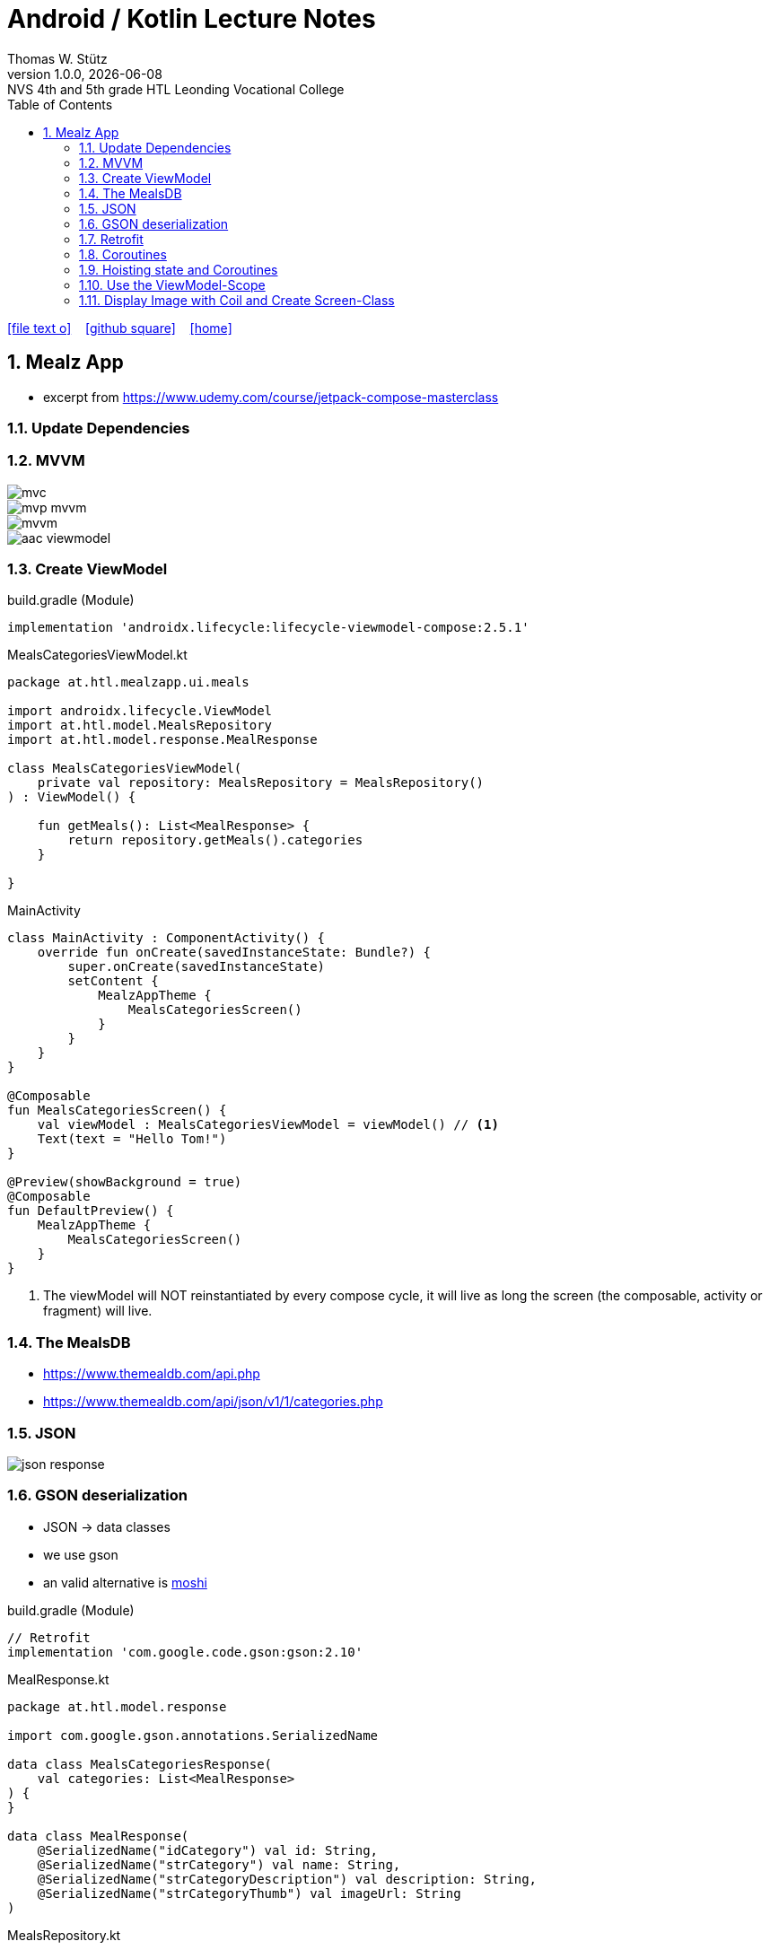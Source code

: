 = Android / Kotlin Lecture Notes
:author: Thomas W. Stütz
:revnumber: 1.0.0
:revdate: {docdate}
:revremark: NVS 4th and 5th grade HTL Leonding Vocational College
:encoding: utf-8
:experimental:
ifndef::imagesdir[:imagesdir: images]
//:toc-placement!:  // prevents the generation of the doc at this position, so it can be printed afterwards
:source-highlighter: rouge
:sourcedir: ../src/main/java
:icons: font
:sectnums:    // Nummerierung der Überschriften / section numbering
:toc: left
:toclevels: 5  // this instructions MUST set after :toc:
:linkattr:  // to be sure to process ", window="_blank""

//Need this blank line after ifdef, don't know why...
ifdef::backend-html5[]

// https://fontawesome.com/v4.7.0/icons/
icon:file-text-o[link=https://raw.githubusercontent.com/htl-leonding-college/android-classroom-course/main/asciidocs/{docname}.adoc] ‏ ‏ ‎
icon:github-square[link=https://github.com/htl-leonding-college/android-classroom-course] ‏ ‏ ‎
icon:home[link=https://htl-leonding-college.github.io/android-classroom-course]
endif::backend-html5[]

// print the toc here (not at the default position)
//toc::[]


== Mealz App

* excerpt from https://www.udemy.com/course/jetpack-compose-masterclass

=== Update Dependencies

=== MVVM

image::mealz/mvc.png[]

image::mealz/mvp-mvvm.png[]

image::mealz/mvvm.png[]

image::mealz/aac-viewmodel.png[]




=== Create ViewModel

.build.gradle (Module)
[source,groovy]
----
implementation 'androidx.lifecycle:lifecycle-viewmodel-compose:2.5.1'
----

.MealsCategoriesViewModel.kt
[source,kotlin]
----
package at.htl.mealzapp.ui.meals

import androidx.lifecycle.ViewModel
import at.htl.model.MealsRepository
import at.htl.model.response.MealResponse

class MealsCategoriesViewModel(
    private val repository: MealsRepository = MealsRepository()
) : ViewModel() {

    fun getMeals(): List<MealResponse> {
        return repository.getMeals().categories
    }

}
----


.MainActivity
[source,kotlin]
----
class MainActivity : ComponentActivity() {
    override fun onCreate(savedInstanceState: Bundle?) {
        super.onCreate(savedInstanceState)
        setContent {
            MealzAppTheme {
                MealsCategoriesScreen()
            }
        }
    }
}

@Composable
fun MealsCategoriesScreen() {
    val viewModel : MealsCategoriesViewModel = viewModel() // <.>
    Text(text = "Hello Tom!")
}

@Preview(showBackground = true)
@Composable
fun DefaultPreview() {
    MealzAppTheme {
        MealsCategoriesScreen()
    }
}
----

<.> The viewModel will NOT reinstantiated by every compose cycle, it will live as long the screen (the composable, activity or fragment) will live.



=== The MealsDB

* https://www.themealdb.com/api.php
* https://www.themealdb.com/api/json/v1/1/categories.php


=== JSON

image::mealz/json-response.png[]

=== GSON deserialization

* JSON -> data classes
* we use gson
* an valid alternative is https://github.com/square/moshi[moshi^]

.build.gradle (Module)
[source,groovy]
----
// Retrofit
implementation 'com.google.code.gson:gson:2.10'
----

.MealResponse.kt
[source,kotlin]
----
package at.htl.model.response

import com.google.gson.annotations.SerializedName

data class MealsCategoriesResponse(
    val categories: List<MealResponse>
) {
}

data class MealResponse(
    @SerializedName("idCategory") val id: String,
    @SerializedName("strCategory") val name: String,
    @SerializedName("strCategoryDescription") val description: String,
    @SerializedName("strCategoryThumb") val imageUrl: String
)
----

.MealsRepository.kt
[source,kotlin]
----
package at.htl.model

import at.htl.model.response.MealsCategoriesResponse

class MealsRepository {

    fun getMeals(): MealsCategoriesResponse = MealsCategoriesResponse(arrayListOf())

}
----

=== Retrofit

* now we use retrofit to get the data from the rest api and furthermore to convert them into objects
* https://square.github.io/retrofit/

[source,groovy]
----
// Retrofit
implementation 'com.google.code.gson:gson:2.10'
implementation 'com.squareup.retrofit2:retrofit:2.9.0'
implementation 'com.squareup.retrofit2:converter-gson:2.9.0'
----

.manifests/AndroidManifests.xml
[source,xml]
----
<uses-permission android:name="android.permission.INTERNET" />
----

.MealsWebService.kt
[source,kotlin]
----
package at.htl.model.api

import at.htl.model.response.MealsCategoriesResponse
import retrofit2.Call
import retrofit2.Retrofit
import retrofit2.converter.gson.GsonConverterFactory
import retrofit2.http.GET

class MealsWebService {

    private lateinit var api: MealsApi

    init {
        val retrofit = Retrofit.Builder()
            .baseUrl("https://www.themealdb.com/api/json/v1/1/")
            .addConverterFactory(GsonConverterFactory.create())
            .build()

        api = retrofit.create(MealsApi::class.java)
    }


    fun getMeals(): Call<MealsCategoriesResponse> {
        return api.getMeals()
    }

    interface MealsApi {
        @GET("categories.php")
        fun getMeals(): Call<MealsCategoriesResponse>
    }

}
----




.MealsRepository.kt
[source,kotlin]
----
package at.htl.model

import at.htl.model.api.MealsWebService
import at.htl.model.response.MealsCategoriesResponse
import retrofit2.Call
import retrofit2.Callback
import retrofit2.Response

class MealsRepository(
    private val webService: MealsWebService = MealsWebService()
) {
    fun getMeals(
        successCallback: (response: MealsCategoriesResponse?) -> Unit
    ) {
        return webService.getMeals().enqueue(object : Callback<MealsCategoriesResponse> {
            override fun onResponse(
                call: Call<MealsCategoriesResponse>,
                response: Response<MealsCategoriesResponse>
            ) {
                if (response.isSuccessful)
                    successCallback(response.body())
            }

            override fun onFailure(call: Call<MealsCategoriesResponse>, t: Throwable) {

            }
        })
    }
}
----




.MealsCategoriesViewModel.kt
[source,kotlin]
----
package at.htl.mealzapp.ui.meals

import androidx.lifecycle.ViewModel
import at.htl.model.MealsRepository
import at.htl.model.response.MealsCategoriesResponse

class MealsCategoriesViewModel(
    private val repository: MealsRepository = MealsRepository()
) : ViewModel() {

    fun getMeals(
        successCallback: (response: MealsCategoriesResponse?) -> Unit
    ) {
        repository.getMeals() { response ->
            successCallback(response)
        }
    }
}
----




.MainActivity.kt
[source,kotlin]
----
//...

@Composable
fun MealsCategoriesScreen() {
    val viewModel: MealsCategoriesViewModel = viewModel()
    val rememberedMeals: MutableState<List<MealResponse>> = remember {
        mutableStateOf((emptyList<MealResponse>()))
    }
    viewModel.getMeals { response ->
        val mealsFromTheApi = response?.categories
        rememberedMeals.value = mealsFromTheApi.orEmpty()
    }
    LazyColumn {
        items(rememberedMeals.value) { meal ->
            Text(text = meal.name)
        }

    }
}

//...
----


.manifest.xml
[source,xml]
----
<uses-permission android:name="android.permission.INTERNET" />
----

=== Coroutines

image::mealz/coroutines1.png[]

image::mealz/coroutines2.png[]

image::mealz/coroutines3.png[]

image::mealz/coroutines4.png[]





.MealsWebService.kt
[source,kotlin]
----
class MealsWebService {

    private lateinit var api: MealsApi

    // ...

    suspend fun getMeals(): MealsCategoriesResponse { // <.>
        return api.getMeals()
    }

    interface MealsApi {
        @GET("categories.php")
        suspend fun getMeals(): MealsCategoriesResponse // <.>
    }

}
----

<.> convert to suspend function
<.> convert to suspend function


.MealsRepository.kt
[source,kotlin]
----
class MealsRepository(
    private val webService: MealsWebService = MealsWebService()
) {

    suspend fun getMeals(): MealsCategoriesResponse { // <.>
        return webService.getMeals()
    }

}
----

<.> convert to suspend function


.MealsCategoriesViewModel.kt
[source,kotlin]
----
class MealsCategoriesViewModel(
    private val repository: MealsRepository = MealsRepository()
) : ViewModel() {

    suspend fun getMeals(): List<MealResponse> {
        return repository.getMeals().categories
    }
}
----




.MainActivity.kt
[source,kotlin]
----
// ...

@Composable
fun MealsCategoriesScreen() {
    val viewModel: MealsCategoriesViewModel = viewModel()
    val rememberedMeals: MutableState<List<MealResponse>> = remember {
        mutableStateOf((emptyList<MealResponse>()))
    }
    val coroutineScope = rememberCoroutineScope()  // <.>

    LaunchedEffect(key1 = "GET_MEALS") {  // <.>
        coroutineScope.launch(Dispatchers.IO) {
            val meals = viewModel.getMeals()
            rememberedMeals.value = meals
        }
    }

    LazyColumn {
        items(rememberedMeals.value) { meal ->
            Text(text = meal.name)
        }

    }
}

// ...
----

<.> get the corutine scope
<.> use LaunchedEffects, so the coroutine will be startet once and not at every composition


=== Hoisting state and Coroutines

* We don't want to trigger the request for the meals in the compose function. We will transfer it to the ViewModel.

.MealsCategoriesViewModel.kt
[source,kotlin]
----
class MealsCategoriesViewModel(
    private val repository: MealsRepository = MealsRepository()
) : ViewModel() {

    private val mealsJob = Job()   // <.>
    init {
        val scope = CoroutineScope(mealsJob + Dispatchers.IO)
        scope.launch() {  // <.>
            val meals = getMeals()
            mealsState.value = meals
        }
    }

    val mealsState: MutableState<List<MealResponse>> = mutableStateOf((emptyList<MealResponse>()))

    override fun onCleared() {
        super.onCleared()
        mealsJob.cancel()  // <.>
    }

    private suspend fun getMeals(): List<MealResponse> {
        return repository.getMeals().categories
    }
}
----

<.> we create our own scope, even thats not necessary, because we could use the ViewModel-scope
<.> we launch the scope once, when the ViewModel is created
<.> we override a method, so the coroutine will be cancelled, when the ViewModel is destroyed.


.MainActivity.kt
[source,kotlin]
----
@Composable
fun MealsCategoriesScreen() {
    val viewModel: MealsCategoriesViewModel = viewModel()
    val coroutineScope = rememberCoroutineScope()
    val meals = viewModel.mealsState.value   // <.>

    LazyColumn {
        items(meals) { meal ->
            Text(text = meal.name)
        }
    }
}
----

<.> here we create the ViewModel

=== Use the ViewModel-Scope


.MealsCategoriesViewModel.kt
[source,kotlin]
----
class MealsCategoriesViewModel(
    private val repository: MealsRepository = MealsRepository()
) : ViewModel() {

    val TAG = MealsCategoriesViewModel::class.java.name

    init {
        Log.d(TAG, "we are about to launch a coroutine")
        viewModelScope.launch(Dispatchers.IO) {  // <.>
            Log.d(TAG, "we have launched the coroutine")
            val meals = getMeals()
            Log.d(TAG, "we have received the asynchronous data")
            mealsState.value = meals
        }
        Log.d(TAG, "other work")
    }

    val mealsState: MutableState<List<MealResponse>> = mutableStateOf((emptyList<MealResponse>()))

    // <.>

    private suspend fun getMeals(): List<MealResponse> {
        return repository.getMeals().categories
    }
}
----

<.> we only use `viewModelScope.launch(Dispatchers.IO) { ... }`

<.> we do not to override `onCleared()` because it is already implemented with the ViewModel-scope


image::mealz/coroutines5.png[]

image::mealz/coroutines6-logcat.png[]


=== Display Image with Coil and Create Screen-Class

* https://coil-kt.github.io/coil/compose/[^]


image::mealz/project-structure.png[]

.MealsCategoriesScreen.kt
[source,kotlin]
----
package at.htl.mealzapp.ui.meals

import androidx.compose.foundation.layout.*
import androidx.compose.foundation.lazy.LazyColumn
import androidx.compose.foundation.lazy.items
import androidx.compose.foundation.shape.RoundedCornerShape
import androidx.compose.material.Card
import androidx.compose.material.Text
import androidx.compose.runtime.Composable
import androidx.compose.runtime.rememberCoroutineScope
import androidx.compose.ui.Alignment
import androidx.compose.ui.Modifier
import androidx.compose.ui.tooling.preview.Preview
import androidx.compose.ui.unit.dp
import androidx.lifecycle.viewmodel.compose.viewModel
import at.htl.mealzapp.ui.theme.MealzAppTheme
import at.htl.model.response.MealResponse
import coil.compose.AsyncImage

@Composable
fun MealsCategoriesScreen() {
    val viewModel: MealsCategoriesViewModel = viewModel()
    val meals = viewModel.mealsState.value

    LazyColumn(contentPadding = PaddingValues(16.dp)) {
        items(meals) { meal ->
            MealCategory(meal)
        }
    }
}

@Composable
fun MealCategory(meal: MealResponse) {
    Card(
        shape = RoundedCornerShape(8.dp),
        elevation = 2.dp,
        modifier = Modifier
            .fillMaxWidth()
            .padding(top = 16.dp)
    ) {
        Row {
            AsyncImage(
                model = meal.imageUrl,
                contentDescription = null,
                modifier = Modifier
                    .size(88.dp)
                    .padding(4.dp)
            )
            Column(
                modifier = Modifier
                    .align(Alignment.CenterVertically)
                    .padding(16.dp)
            ) {
                Text(text = meal.name)
            }
        }
    }
}

@Preview(showBackground = true)
@Composable
fun DefaultPreview() {
    MealzAppTheme {
        MealsCategoriesScreen()
    }
}
----





.MainActivity.kt
[source,kotlin]
----
package at.htl.mealzapp.ui

import android.os.Bundle
import androidx.activity.ComponentActivity
import androidx.activity.compose.setContent
import at.htl.mealzapp.ui.meals.MealsCategoriesScreen
import at.htl.mealzapp.ui.theme.MealzAppTheme

class MainActivity : ComponentActivity() {
    override fun onCreate(savedInstanceState: Bundle?) {
        super.onCreate(savedInstanceState)
        setContent {
            MealzAppTheme {
                MealsCategoriesScreen()
            }
        }
    }
}
----



































































[source,kotlin]
----

----









